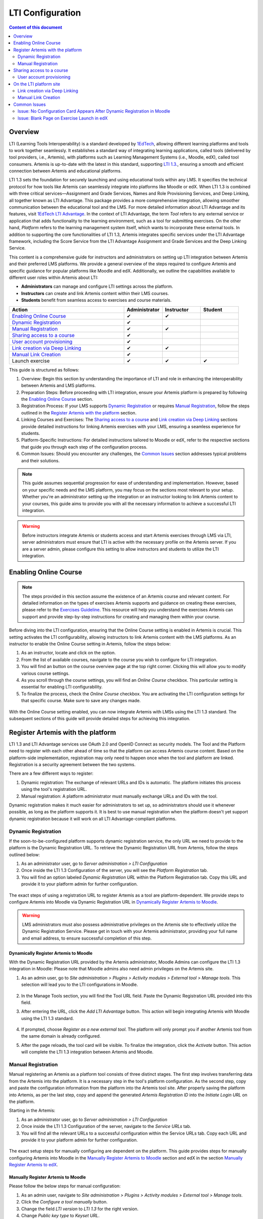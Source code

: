 .. _lti:

LTI Configuration
=====================================

.. contents:: Content of this document
    :local:
    :depth: 2

Overview
--------

LTI (Learning Tools Interoperability) is a standard developed by `1EdTech <https://www.1edtech.org/>`_, allowing different learning platforms and tools to work together seamlessly.
It establishes a standard way of integrating learning applications, called tools (delivered by tool providers, i.e., Artemis), with platforms such as Learning Management Systems (i.e., Moodle, edX), called tool consumers.
Artemis is up-to-date with the latest in this standard, supporting `LTI 1.3. <https://www.imsglobal.org/spec/lti/v1p3>`_, ensuring a smooth and efficient connection between Artemis and educational platforms.

LTI 1.3 sets the foundation for securely launching and using educational tools within any LMS. It specifies the technical protocol for how tools like Artemis can seamlessly integrate into platforms like Moodle or edX.
When LTI 1.3 is combined with three critical services—Assignment and Grade Services, Names and Role Provisioning Services, and Deep Linking, all together known as LTI Advantage.
This package provides a more comprehensive integration, allowing smoother communication between the educational tool and the LMS. For more detailed information about LTI Advantage and its features, visit `1EdTech LTI Advantage <https://www.imsglobal.org/lti-advantage-overview>`_.
In the context of LTI Advantage, the term *Tool* refers to any external service or application that adds functionality to the learning environment, such as a tool for submitting exercises. On the other hand, *Platform* refers to the learning management system itself, which wants to incorporate these external tools.
In addition to supporting the core functionalities of LTI 1.3, Artemis integrates specific services under the LTI Advantage framework, including the Score Service from the LTI Advantage Assignment and Grade Services and the Deep Linking Service.

This content is a comprehensive guide for instructors and administrators on setting up LTI integration between Artemis and their preferred LMS platforms.
We provide a general overview of the steps required to configure Artemis and specific guidance for popular platforms like Moodle and edX.
Additionally, we outline the capabilities available to different user roles within Artemis about LTI:

* **Administrators** can manage and configure LTI settings across the platform.
* **Instructors** can create and link Artemis content within their LMS courses.
* **Students** benefit from seamless access to exercises and course materials.

.. list-table::
   :widths: 30 10 10 10
   :header-rows: 1

   * - Action
     - Administrator
     - Instructor
     - Student
   * - `Enabling Online Course`_
     - ✔
     - ✔
     -
   * - `Dynamic Registration`_
     - ✔
     -
     -
   * - `Manual Registration`_
     - ✔
     - ✔
     -
   * - `Sharing access to a course`_
     - ✔
     -
     -
   * - `User account provisioning`_
     - ✔
     -
     -
   * - `Link creation via Deep Linking`_
     - ✔
     - ✔
     -
   * - `Manual Link Creation`_
     - ✔
     -
     -
   * - Launch exercise
     - ✔
     - ✔
     - ✔

This guide is structured as follows:

#. Overview: Begin this section by understanding the importance of LTI and role in enhancing the interoperability between Artemis and LMS platforms.
#. Preparation Steps: Before proceeding with LTI integration, ensure your Artemis platform is prepared by following the `Enabling Online Course`_ section.
#. Registration Process: If your LMS supports `Dynamic Registration`_ or requires `Manual Registration`_, follow the steps outlined in the `Register Artemis with the platform`_ section.
#. Linking Courses and Exercises: The `Sharing access to a course`_ and `Link creation via Deep Linking`_ sections provide detailed instructions for linking Artemis exercises with your LMS, ensuring a seamless experience for students.
#. Platform-Specific Instructions: For detailed instructions tailored to Moodle or edX, refer to the respective sections that guide you through each step of the configuration process.
#. Common Issues: Should you encounter any challenges, the `Common Issues`_ section addresses typical problems and their solutions.

.. note::
    This guide assumes sequential progression for ease of understanding and implementation. However, based on your specific needs and the LMS platform, you may focus on the sections most relevant to your setup.
    Whether you're an administrator setting up the integration or an instructor looking to link Artemis content to your courses, this guide aims to provide you with all the necessary information to achieve a successful LTI integration.

.. warning::
    Before instructors integrate Artemis or students access and start Artemis exercises through LMS via LTI, server administrators must ensure that LTI is active with the necessary profile on the Artemis server. If you are a server admin, please configure this setting to allow instructors and students to utilize the LTI integration.

Enabling Online Course
---------------------------

.. note::
    The steps provided in this section assume the existence of an Artemis course and relevant content.
    For detailed information on the types of exercises Artemis supports and guidance on creating these exercises, please refer to the `Exercises Guideline <exercises/general.html#general-information>`_.
    This resource will help you understand the exercises Artemis can support and provide step-by-step instructions for creating and managing them within your course.

Before diving into the LTI configuration, ensuring that the Online Course setting is enabled in Artemis is crucial. This setting activates the LTI configurability, allowing instructors to link Artemis content with the LMS platforms.
As an instructor to enable the Online Course setting in Artemis, follow the steps below:\

#. As an instructor, locate and click on the |course-management| option.
#. From the list of available courses, navigate to the course you wish to configure for LTI integration.
#. You will find an |course_edit| button on the course overview page at the top right corner. Clicking this will allow you to modify various course settings.
#. As you scroll through the course settings, you will find an *Online Course* checkbox. This particular setting is essential for enabling LTI configurability.
#. To finalize the process, check the *Online Course* checkbox. You are activating the LTI configuration settings for that specific course. Make sure to save any changes made.

.. figure:: lti/enable_onlinecourse.png
    :align: center
    :width: 700
    :alt: Enable Online Course

With the Online Course setting enabled, you can now integrate Artemis with LMSs using the LTI 1.3 standard. The subsequent sections of this guide will provide detailed steps for achieving this integration.

Register Artemis with the platform
----------------------------------

LTI 1.3 and LTI Advantage services use OAuth 2.0 and OpenID Connect as security models. The Tool and the Platform need to register with each other ahead of time so that the platform can access Artemis course content.
Based on the platform-side implementation, registration may only need to happen once when the tool and platform are linked. Registration is a security agreement between the two systems.

There are a few different ways to register:

#. Dynamic registration: The exchange of relevant URLs and IDs is automatic. The platform initiates this process using the tool's registration URL.
#. Manual registration: A platform administrator must manually exchange URLs and IDs with the tool.

Dynamic registration makes it much easier for administrators to set up, so administrators should use it whenever possible, as long as the platform supports it.
It is best to use manual registration when the platform doesn't yet support dynamic registration because it will work on all LTI Advantage-compliant platforms.

Dynamic Registration
^^^^^^^^^^^^^^^^^^^^

If the soon-to-be-configured platform supports dynamic registration service, the only URL we need to provide to the platform is the Dynamic Registration URL.
To retrieve the Dynamic Registration URL from Artemis, follow the steps outlined below:

#. As an administrator user, go to *Server administration > LTI Configuration*
#. Once inside the LTI 1.3 Configuration of the server, you will see the *Platform Registration* tab.
#. You will find an option labeled *Dynamic Registration URL* within the Platform Registration tab. Copy this URL and provide it to your platform admin for further configuration.

.. figure:: lti/server_lti_configuration.png
    :align: center
    :width: 700
    :alt: Server LTI 1.3 Configuration

The exact steps of using a registration URL to register Artemis as a tool are platform-dependent. We provide steps to configure Artemis into Moodle via Dynamic Registration URL in `Dynamically Register Artemis to Moodle`_.

.. warning::
    LMS administrators must also possess administrative privileges on the Artemis site to effectively utilize the Dynamic Registration Service.
    Please get in touch with your Artemis administrator, providing your full name and email address, to ensure successful completion of this step.

Dynamically Register Artemis to Moodle
""""""""""""""""""""""""""""""""""""""

With the Dynamic Registration URL provided by the Artemis administrator, Moodle Admins can configure the LTI 1.3 integration in Moodle:
Please note that Moodle admins also need admin privileges on the Artemis site.

#. As an admin user, go to *Site administration > Plugins > Activity modules > External tool > Manage tools*. This selection will lead you to the LTI configurations in Moodle.

    .. figure:: lti/moodle_site_administration.png
        :align: center
        :width: 700
        :alt: Moodle - Site Administration

#. In the Manage Tools section, you will find the Tool URL field. Paste the Dynamic Registration URL provided into this field.
#. After entering the URL, click the *Add LTI Advantage* button. This action will begin integrating Artemis with Moodle using the LTI 1.3 standard.

    .. figure:: lti/moodle_add_tool_url.png
        :align: center
        :width: 700
        :alt: Moodle - Site Administration

#. If prompted, choose *Register as a new external tool*. The platform will only prompt you if another Artemis tool from the same domain is already configured.
#. After the page reloads, the tool card will be visible. To finalize the integration, click the *Activate* button. This action will complete the LTI 1.3 integration between Artemis and Moodle.

.. figure:: lti/moodle_activate_lti.png
    :align: center
    :alt: Moodle - Activate Configuration

Manual Registration
^^^^^^^^^^^^^^^^^^^

Manual registering an Artemis as a platform tool consists of three distinct stages. The first step involves transferring data from the Artemis into the platform. It is a necessary step in the tool's platform configuration.
As the second step, copy and paste the configuration information from the platform into the Artemis tool site. After properly saving the platform into Artemis, as per the last step, copy and append the generated *Artemis Registration ID* into the *Initiate Login URL* on the platform.

Starting in the Artemis:

#. As an administrator user, go to *Server administration > LTI Configuration*
#. Once inside the LTI 1.3 Configuration of the server, navigate to the *Service URLs* tab.
#. You will find all the relevant URLs to a successful configuration within the Service URLs tab. Copy each URL and provide it to your platform admin for further configuration.

.. figure:: lti/server_lti_config_service_urls.png
    :align: center
    :width: 700
    :alt: Server LTI 1.3 Configuration - Service URLs

The exact setup steps for manually configuring are dependent on the platform. This guide provides steps for manually configuring Artemis into Moodle in the `Manually Register Artemis to Moodle`_ section and edX in the section `Manually Register Artemis to edX`_.

Manually Register Artemis to Moodle
"""""""""""""""""""""""""""""""""""

Please follow the below steps for manual configuration:

#. As an admin user, navigate to *Site administration > Plugins > Activity modules > External tool > Manage tools*.
#. Click the *Configure a tool manually* button.
#. Change the field *LTI version* to *LTI 1.3* for the right version.
#. Change *Public key type* to *Keyset URL*.
#. Enable *Supports Deep Linking (Content-Item Message)* checkbox to provide a *Deep Linking URL*.
#. Copy the following URLs that Artemis provides into the respective form fields on the platform site:
#. Copy *Tool URL* from Artemis into the *Tool URL* field in Moodle.
#. Copy *Redirect URL* into *Redirection URI(s)* field.
#. Copy *Initiate login URL* into the *Initiate login URL* field. After manually saving Moodle into Artemis, the admin must append the Artemis *Registration ID* to the end of the URL.
#. Copy *Keyset URL* into the *Public keyset* field.
#. Copy *Deep linking URL* into the *Content selection URL* field.
#. Set a tool name and save the configuration.
#. On the resulting tool card, click *View configuration details* and provide these details to your Artemis administrator.

.. figure:: lti/moodle_artemis_field_mapping.png
    :align: center
    :width: 700
    :alt: Moodle and Artemis Service URLs Mapping


Now we are back on the Artemis again. Please follow the below steps to manually configure Moodle into Artemis:

#. Navigate to *Server Administration > LTI Configuration* as an admin user.
#. Click the *Add new platform configuration* button.
#. Copy the following URLs that Moodle provides into the respective form fields on the Artemis:
#. Copy *Platform ID* from Moodle into Artemis's *Tool URL* field.
#. Copy *Client ID* into *Client ID* field.
#. Copy *Access Token URL* into the *Token URI* field.
#. Copy *Public Keyset URL* into the *JWKSet URI* field.
#. Copy *Authentication request URL* into the *Authorization URI* field.
#. Set a platform name and save the configuration.
#. Then, Artemis will direct you to the configured platforms list, and you will see new configuration details at the end of the list.
#. Get Registration ID information from this table for the respective newly configured platform and provide it to your Moodle admin.

.. figure:: lti/artemis_moodle_field_mapping.png
    :align: center
    :width: 700
    :alt: Artemis and Moodle Fields Mapping

The registration process is now complete.

Manually Register Artemis to edX
""""""""""""""""""""""""""""""""

EdX course admins must enable the LTI tool in Studio before an instructor can add LTI components to their course. To allow the LTI tool in Studio, add *lti_consumer* to the Advanced Module List on the Advanced Settings page.
For more information, please see the official `edX documentation <https://edx.readthedocs.io/projects/edx-partner-course-staff/en/latest/exercises_tools/lti_component.html>`_.

Please follow the below steps to add the LTI 1.3 component to the edX course unit and configure Artemis:

#. As an instructor, edit the course unit where you want to add Artemis and select *Advanced* from the *Add New Component* section. Select *LTI Consumer*.
#. Navigate *Edit* on the LTI consumer component that appeared.
#. In the *LTI Version* field, select *LTI 1.3*.
#. Copy the following URLs that Artemis provides into the respective form fields on the platform site:
#. Copy *Redirect URI* into the *Registered Redirect URIs* field in the edX component.
#. Copy *Initiate Login URL* into *Tool Initiate Login URL* field. After manually saving the edX component into Artemis, the admin must append the Artemis Registration ID to the end of the URL.
#. Select *Tool Public Key Mode* as *Keyset URL*.
#. Copy *Keyset URL* into the *Tool Keyset URL* field.
#. Select *Deep Linking* as True.
#. Copy *Deep linking URL* into the *Deep Linking Launch URL* field.
#. Select *LTI Launch Target* as *Modal*.
#. Set a *Button Text* (i.e. Launch Exercise).
#. Select the *Scored* field as True and define the *Weight* field as 100.
#. Select True for the *Request user's username*, *Request user's full name*, *Request user's email*, and *Send extra parameters* fields.
#. Save the component.
#. On the resulting component, you will find configuration details and provide these details to your Artemis administrator.

.. note::
 Each LTI Consumer component in edX acts as an independent LTI consumer, meaning each LTI consumer must be defined to Artemis manually.

Now we are back on the Artemis again. Please follow the below steps to manually configure the edX component into Artemis:

#. As an admin user, navigate to *Server Administration > LTI Configuration*.
#. Click the *Add new platform configuration* button.
#. Copy the following URLs that edX provides into the respective form fields on the Artemis:
#. Copy *Access Token URL* from the edX component into the *Tool URL* field in Artemis.
#. Copy *Client ID* into *Client ID* field.
#. Copy *Access Token URL* into the *Token URI* field.
#. Copy *Keyset URL* into the *JWKSet URI* field.
#. Copy *Access Token URL* into the *Authorization URI* field.
#. Set a platform name and save the configuration.
#. Then, Artemis will direct you to the configured platforms list, and you will see new configuration details at the end of the list.
#. Get Registration ID information from this table for the newly configured platform and provide it to your edX course instructor.


Sharing access to a course
--------------------------

To unlock the full potential of the LTI configuration and enable the Deep Linking Service for your online course, Artemis administrators must carefully choose an LTI platform and apply the following steps.

#. As an admin user, head to the *Course Management* section and select your targeted online course to configure.
#. Within the course management area, locate and click on the *LTI Configuration tab*.
#. Find and click the *Edit* button. This action will allow you to modify the LTI configuration settings for your course.
#. In the *External Tool Settings* section, drop down the list to select the appropriate LTI platform configuration for your course.
#. After selecting the desired configuration, hit Save to apply your changes.

.. figure:: lti/course_edit_lti_configuration.png
    :align: center
    :width: 700
    :alt: Edit Course-wise LTI Configuration

User account provisioning
^^^^^^^^^^^^^^^^^^^^^^^^^

Instructors can decide to automatically create new user accounts for students who first participate in an exercise via an external platform and do not already have an Artemis account. Artemis automatically generates a new student account by default when they first engage with an Artemis exercise through an external LMS.

.. figure:: lti/moodle_password_popup.png
    :align: center
    :width: 700
    :alt: Moodle - Password Pop-up

However, if instructors prefer to restrict exercise participation to only those students who already have an existing Artemis account, they can adjust the settings by following the steps outlined below:

#. As an instructor, head to the *Course Management* section and select your targeted online course to configure.
#. Within the course management area, locate and click on the *LTI Configuration tab*.
#. Find and click the *Edit* button. This action will allow you to modify the LTI configuration settings for your course.
#. In the *General Configuration* section, enable the *Require existing user* checkbox.
#. Hit *Save* to apply your changes.

On the LTI platform site
------------------------

Artemis supports various methods for integrating LTI platforms, enhancing the platform's versatility in connecting with external learning resources. A preferred method for setting up exercise links in Artemis is deep linking (also known as content selection).
This approach streamlines the integration process, allowing for a seamless connection between Artemis and external platforms. For situations where Deep Linking is not enabled, manual configuration of exercise links within external platforms is also possible.
Below, we explain both methods to assist instructors in choosing the best approach for their needs.

Link creation via Deep Linking
^^^^^^^^^^^^^^^^^^^^^^^^^^^^^^

The following process, recommended for instructors, assumes completion of the tool-platform registration.
Deep Linking launches require an existing instructor role account in Artemis. Platform users without an account in Artemis cannot use this feature.

Deep Linking for Moodle
"""""""""""""""""""""""

#. As a Moodle course instructor, navigate to the relevant course
#. Activate the *Edit Mode* in the top right corner.
#. Select *Add an activity or resource* under the relevant topic.
#. Select the pre-configured Artemis tool from the activity chooser.
#. If it does not exist, select External Tool, then select a pre-configured tool from the dropdown list.
#. Click the *Select content* button
#. Artemis will navigate you to the login page to log in using your instructor account.
#. Select the Artemis course to which you have access.

    .. figure:: lti/moodle_select_content.png
        :align: center
        :width: 700
        :alt: Moodle Deep Linking Select Course

#. Select from a list of exercises, then click on *Link*.

    .. figure:: lti/moodle_select-exercise.png
        :align: center
        :width: 700
        :alt: Moodle Deep Linking Select Exercises

#. Save and return the course.

Deep Linking for edX
"""""""""""""""""""""

#. As an instructor, in other words, a staff user for the edX course, navigate to Studio for your course.
#. Locate the unit and the corresponding LTI component in Studio.
#. In the LTI component page in Studio, locate the *Deep Linking Launch - Configure tool* link at the bottom and navigate.
#. Artemis will redirect you to the login page to login using your instructor account.
#. Select the Artemis course to which you have access.
#. Select from a list of exercises, then click on *Link*.
#. Once the configuration is complete, close this tab.
#. Navigate to the Studio and refresh the page; the Deep Linking setup will be complete.
#. The content you selected in the tool will be presented to your students in the LMS.

.. note::
    Make sure the block is published before doing a Deep Link Launch. For more information, please see the official `edX documentation <https://edx.readthedocs.io/projects/edx-partner-course-staff/en/latest/exercises_tools/lti_component.html>`_.

Manual Link Creation
^^^^^^^^^^^^^^^^^^^^

The following process guides instructors on linking exercises, assuming they have already completed the tool-platform registration.
The process involves two primary steps:
#. Retrieving the LTI 1.3 Launch URL for the desired Artemis exercise.
#. Linking this URL to the platform course. We will separately explain how to link exercise links to Moodle and edX.

Retrieve LTI 1.3 Launch URL from Artemis
"""""""""""""""""""""""""""""""""""""""""""""

#. As an instructor, navigate to the |course-management| to view all your courses.
#. Select the one online course containing the exercise you would like to link to the platform from the list of available courses.
#. Once inside the course settings, select the *LTI Configuration* tab.
#. Inside the LTI Configuration, locate and click on the Exercises tab. This tab lists all the exercises available for the course.
#. For each exercise listed, there is an associated LTI 1.3 Launch URL. This URL is crucial for linking the exercise. Find the exercise you wish to link and copy its LTI 1.3 Launch URL.

.. figure:: lti/ltiexercises_list.png
    :align: center
    :width: 700
    :alt: LTI Exercise List

Link exercise to Moodle
"""""""""""""""""""""""

With the LTI 1.3 Launch URL copied, you can now link the exercise in Moodle:

#. As a Moodle instructor, navigate to the course where you want to link the Artemis exercise.
#. Once inside the course, turn on the Edit Mode. This mode allows you to make changes and add resources to the course.

    .. figure:: lti/moodle_editmode.png
        :align: center
        :width: 700
        :alt: Moodle - Edit Course

#. Click on the Add an activity or resource button, which includes a list of available activities and resources. From this list, select the External tool option.

    .. figure:: lti/moodle_add_external_tool.png
        :align: center
        :width: 700
        :alt: Moodle - Add External Tool

#. In the settings for the external tool, you will find a field labeled Resource URL. Paste the previously copied LTI 1.3 Launch URL from Artemis into this field.
#. After entering the URL, click the *Save and Return to Course* button to finalize the addition. The linked Artemis exercise should now be accessible directly from the Moodle course.

.. figure:: lti/moodle_add_external_tool_page.png
    :align: center
    :width: 700
    :alt: Moodle - Add External Tool Page

Link exercise to edX
""""""""""""""""""""

#. As an edX course instructor, navigate to Studio for the course.
#. Locate the unit and the corresponding LTI component in Studio.
#. Click on *Edit* for the LTI component.
#. Find the *Tool URL* field and paste the previously copied LTI 1.3 Launch URL from Artemis into this field.
#. Save the LTI Component and click on *Publish* to make LTI Component accessible for the students.

.. figure:: lti/edx_add_exercise_link.png
    :align: center
    :width: 700
    :alt: edX - Add Tool URL

Common Issues
-------------

Issue: No Configuration Card Appears After Dynamic Registration in Moodle
^^^^^^^^^^^^^^^^^^^^^^^^^^^^^^^^^^^^^^^^^^^^^^^^^^^^^^^^^^^^^^^^^^^^^^^^^

As a Moodle administrator, verifying your permissions is essential if you initiate the dynamic registration process with Artemis and find that no configuration card appears.
Please get in touch with your Artemis administrator to ensure you have the privileges to successfully conduct dynamic registration.

Issue: Blank Page on Exercise Launch in edX
^^^^^^^^^^^^^^^^^^^^^^^^^^^^^^^^^^^^^^^^^^^

When instructors or students attempt to launch an Artemis exercise from edX and encounter a blank page, it typically indicates a configuration issue with the LTI provider settings within edX. To resolve this, edX super administrators must ensure the Artemis platform is correctly configured as an LTI provider for the affected course and any relevant LTI blocks.

Resolution Steps:

#. As edX super administrators navigate to the Studio Administration panel.
#. Within the Studio Administration, locate the option to change the course's live configuration settings.
#. Select *Add Course Live Configuration*.
#. Fill Course Key, LTI Configuration.
#. Fill in the LTI provider as the Artemis platform's link. This step ensures that edX recognizes Artemis as a trusted source for launching external exercises.
#. For the course and each LTI block where the issue is observed, add a new LTI provider configuration.

.. figure:: lti/edx_change_course_live.png
    :align: center
    :width: 700
    :alt: edX - Add Tool URL

.. |course-management| image:: exercises/general/course-management.png
.. |course_edit| image:: courses/customizable/buttons/course_edit.png
